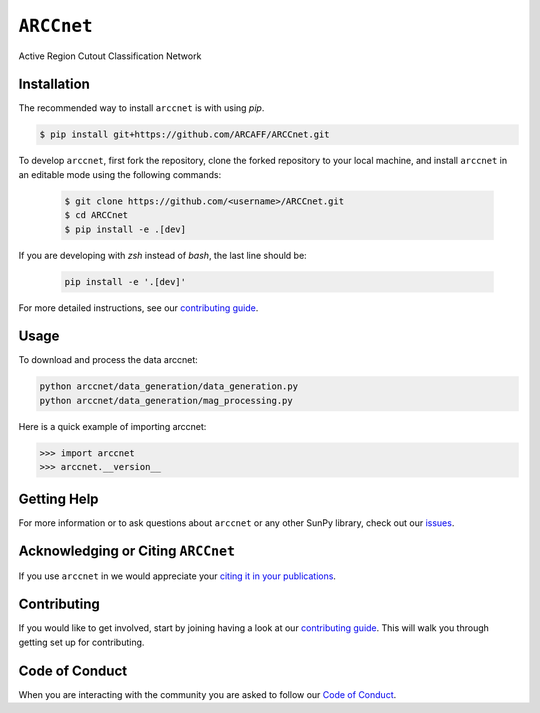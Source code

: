 ***********
``ARCCnet``
***********

Active Region Cutout Classification Network

Installation
============

The recommended way to install ``arccnet`` is with using `pip`.

.. code:: bash

    $ pip install git+https://github.com/ARCAFF/ARCCnet.git

To develop ``arccnet``, first fork the repository, clone the forked repository to your local machine, and install ``arccnet`` in an editable mode using the following commands:

   .. code-block:: bash

      $ git clone https://github.com/<username>/ARCCnet.git
      $ cd ARCCnet
      $ pip install -e .[dev]

If you are developing with `zsh` instead of `bash`, the last line should be:

    .. code-block:: zsh

     pip install -e '.[dev]'

For more detailed instructions, see our `contributing guide <https://github.com/ARCAFF/ARCCnet/blob/main/CONTRIBUTING.rst>`__.

Usage
=====

To download and process the data arccnet:

.. code:: shell

   python arccnet/data_generation/data_generation.py
   python arccnet/data_generation/mag_processing.py

Here is a quick example of importing arccnet:

.. code:: python

   >>> import arccnet
   >>> arccnet.__version__

Getting Help
============

For more information or to ask questions about ``arccnet`` or any other SunPy library, check out our `issues <https://github.com/ARCAFF/ARCCnet/issues>`__.


Acknowledging or Citing ``ARCCnet``
=================================

If you use ``arccnet`` in we would appreciate your `citing it in your publications <https://github.com/ARCAFF/ARCCnet/blob/main/CITATION.rst>`__.

Contributing
============

If you would like to get involved, start by joining having a look at our  `contributing guide <https://github.com/ARCAFF/ARCCnet/blob/main/CONTRIBUTING.rst>`__.
This will walk you through getting set up for contributing.

Code of Conduct
===============

When you are interacting with the community you are asked to follow our `Code of Conduct <https://github.com/ARCAFF/ARCCnet/blob/main/CODE_OF_CONDUCT.rst>`__.
